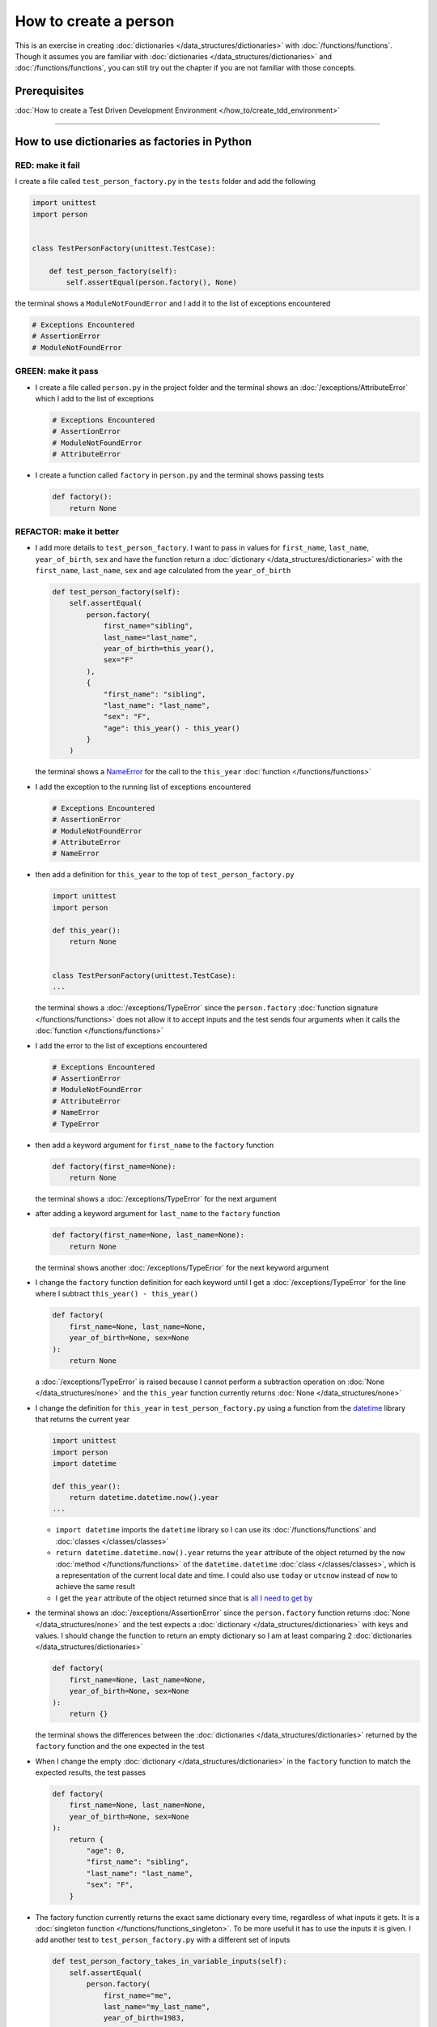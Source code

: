 
#######################
How to create a person
#######################

This is an exercise in creating :doc:`dictionaries </data_structures/dictionaries>`  with :doc:`/functions/functions`. Though it assumes you are familiar with :doc:`dictionaries </data_structures/dictionaries>`  and :doc:`/functions/functions`, you can still try out the chapter if you are not familiar with those concepts.

****************
Prerequisites
****************

:doc:`How to create a Test Driven Development Environment </how_to/create_tdd_environment>`

----

***********************************************
How to use dictionaries as factories in Python
***********************************************

RED: make it fail
==================

I create a file called ``test_person_factory.py`` in the ``tests`` folder and add the following

.. code-block:: python

  import unittest
  import person


  class TestPersonFactory(unittest.TestCase):

      def test_person_factory(self):
          self.assertEqual(person.factory(), None)

the terminal shows a ``ModuleNotFoundError`` and I add it to the list of exceptions encountered

.. code-block:: python

  # Exceptions Encountered
  # AssertionError
  # ModuleNotFoundError

GREEN: make it pass
====================


* I create a file called ``person.py`` in the project folder and the terminal shows an :doc:`/exceptions/AttributeError` which I add to the list of exceptions

  .. code-block:: python

    # Exceptions Encountered
    # AssertionError
    # ModuleNotFoundError
    # AttributeError

* I create a function called ``factory`` in ``person.py`` and the terminal shows passing tests

  .. code-block:: python

    def factory():
        return None

REFACTOR: make it better
=========================

* I add more details to ``test_person_factory``. I want to pass in values for ``first_name``, ``last_name``, ``year_of_birth``, ``sex`` and have the function return a :doc:`dictionary </data_structures/dictionaries>` with the ``first_name``, ``last_name``, ``sex`` and ``age`` calculated from the ``year_of_birth``

  .. code-block:: python

    def test_person_factory(self):
        self.assertEqual(
            person.factory(
                first_name="sibling",
                last_name="last_name",
                year_of_birth=this_year(),
                sex="F"
            ),
            {
                "first_name": "sibling",
                "last_name": "last_name",
                "sex": "F",
                "age": this_year() - this_year()
            }
        )

  the terminal shows a `NameError <https://docs.python.org/3/library/exceptions.html?highlight=exceptions#NameError>`_ for the call to the ``this_year`` :doc:`function </functions/functions>`

* I add the exception to the running list of exceptions encountered

  .. code-block:: python

    # Exceptions Encountered
    # AssertionError
    # ModuleNotFoundError
    # AttributeError
    # NameError

* then add a definition for ``this_year`` to the top of ``test_person_factory.py``

  .. code-block:: python

    import unittest
    import person

    def this_year():
        return None


    class TestPersonFactory(unittest.TestCase):
    ...

  the terminal shows a :doc:`/exceptions/TypeError` since the ``person.factory`` :doc:`function signature </functions/functions>` does not allow it to accept inputs and the test sends four arguments when it calls the :doc:`function </functions/functions>`

* I add the error to the list of exceptions encountered

  .. code-block:: python

    # Exceptions Encountered
    # AssertionError
    # ModuleNotFoundError
    # AttributeError
    # NameError
    # TypeError

* then add a keyword argument for ``first_name`` to the ``factory`` function

  .. code-block:: python

    def factory(first_name=None):
        return None

  the terminal shows a :doc:`/exceptions/TypeError` for the next argument

* after adding a keyword argument for ``last_name``  to the ``factory`` function

  .. code-block:: python

    def factory(first_name=None, last_name=None):
        return None

  the terminal shows another :doc:`/exceptions/TypeError` for the next keyword argument

* I change the ``factory`` function definition for each keyword until I get a :doc:`/exceptions/TypeError` for the line where I subtract ``this_year() - this_year()``

  .. code-block:: python

      def factory(
          first_name=None, last_name=None,
          year_of_birth=None, sex=None
      ):
          return None

  a :doc:`/exceptions/TypeError` is raised because I cannot perform a subtraction operation on :doc:`None </data_structures/none>` and the ``this_year`` function currently returns :doc:`None </data_structures/none>`

* I change the definition for ``this_year`` in ``test_person_factory.py`` using a function from the `datetime <https://docs.python.org/3/library/datetime.html?highlight=datetime#module-datetime>`_ library that returns the current year

  .. code-block:: python

    import unittest
    import person
    import datetime

    def this_year():
        return datetime.datetime.now().year
    ...


  - ``import datetime`` imports the ``datetime`` library so I can use its :doc:`/functions/functions` and :doc:`classes </classes/classes>`
  - ``return datetime.datetime.now().year`` returns the ``year`` attribute of the object returned by the ``now`` :doc:`method </functions/functions>` of the ``datetime.datetime`` :doc:`class </classes/classes>`, which is a representation of the current local date and time. I could also use ``today`` or ``utcnow`` instead of ``now`` to achieve the same result
  - I get the ``year`` attribute of the object returned since that is `all I need to get by <https://www.youtube.com/watch?v=XW1HNWqdVbk>`_

* the terminal shows an :doc:`/exceptions/AssertionError` since the ``person.factory`` function returns :doc:`None </data_structures/none>` and the test expects a :doc:`dictionary </data_structures/dictionaries>` with keys and values. I should change the function to return an empty dictionary so I am at least comparing 2 :doc:`dictionaries </data_structures/dictionaries>`

  .. code-block:: python

    def factory(
        first_name=None, last_name=None,
        year_of_birth=None, sex=None
    ):
        return {}

  the terminal shows the differences between the :doc:`dictionaries </data_structures/dictionaries>` returned by the ``factory`` function and the one expected in the test

* When I change the empty :doc:`dictionary </data_structures/dictionaries>`   in the ``factory`` function to match the expected results, the test passes

  .. code-block:: python

    def factory(
        first_name=None, last_name=None,
        year_of_birth=None, sex=None
    ):
        return {
            "age": 0,
            "first_name": "sibling",
            "last_name": "last_name",
            "sex": "F",
        }
* The factory function currently returns the exact same dictionary every time, regardless of what inputs it gets. It is a :doc:`singleton function </functions/functions_singleton>`. To be more useful it has to use the inputs it is given. I add another test to ``test_person_factory.py`` with a different set of inputs

  .. code-block:: python

    def test_person_factory_takes_in_variable_inputs(self):
        self.assertEqual(
            person.factory(
                first_name="me",
                last_name="my_last_name",
                year_of_birth=1983,
                sex="M",
            ),
            {
                "first_name": "me",
                "last_name": "my_last_name",
                "sex": "M",
                "age": this_year() - 1983
            }
        )

  the terminal shows an :doc:`/exceptions/AssertionError` because the expected and returned dictionaries are different

* I change the ``factory`` function to use the input provided for ``first_name``

  .. code-block:: python

    def factory(
        first_name=None, last_name=None,
        year_of_birth=None, sex=None
    ):
        return {
            "age": 0,
            "first_name": first_name,
            "last_name": "last_name",
            "sex": "F",
        }

  the terminal shows an :doc:`/exceptions/AssertionError` with no difference for the values of ``first_name``

* I repeat the same move for every other input until the only error left is for ``age``

  .. code-block:: python

    def factory(
        first_name=None, last_name=None,
        year_of_birth=None, sex=None
    ):
        return {
        "age": 0,
        "first_name": first_name,
        "last_name": last_name,
        "sex": sex,
    }

* For ``age`` to be accurate it has to be a calculation based on the current year. I have a function that returns the current year and I have the ``year_of_birth`` as input, I also have this line in the test ``this_year() - 1983``. I can try making the ``factory`` function use that calculation

  .. code-block:: python

    def factory(
        first_name=None, last_name=None,
        year_of_birth=None, sex=None
    ):
        return {
            'age': this_year() - year_of_birth,
            'first_name': first_name,
            'last_name': last_name,
            'sex': sex,
        }

  the terminal shows a `NameError <https://docs.python.org/3/library/exceptions.html?highlight=exceptions#NameError>`_ since I am calling a function that does not exist in ``person.py``

* I replace ``this_year()`` with the return value from ``test_person_factory.this_year``

  .. code-block:: python

    def factory(
        first_name=None, last_name=None,
        year_of_birth=None, sex=None
    ):
        return {
            'age': datetime.datetime.now().year - year_of_birth,
            'first_name': first_name,
            'last_name': last_name,
            'sex': sex,
        }

  the terminal changes to show another `NameError <https://docs.python.org/3/library/exceptions.html?highlight=exceptions#NameError>`_ for ``datetime``
* I add an import statement at the beginning of ``person.py``

  .. code-block:: python

    import datetime

    def factory(
        first_name=None, last_name=None,
        year_of_birth=None, sex=None
    ):
        return {
            'age': datetime.datetime.now().year  - year_of_birth,
            'first_name': first_name,
            'last_name': last_name,
            'sex': sex,
        }

  *HOORAY!* the terminal shows passing tests, time for a victory dance.

* When I call the ``factory`` :doc:`function </functions/functions>` passing in values for ``first_name``, ``last_name``, ``sex`` and ``year_of_birth``, I get a :doc:`dictionary </data_structures/dictionaries>` that contains the ``first_name``, ``last_name``, ``sex`` and ``age`` of the person

* I noticed that there is some repetition in the test. If I want to test with a different value for any of the arguments passed to ``person.factory``, I would have to make the change in 2 places - once in the argument passed to the :doc:`function </functions/functions>` and then again in the resulting :doc:`dictionary </data_structures/dictionaries>`. I can refactor this to make it easier to make changes to the test when I want,  especially since the programming gods told me `not to repeat myself <https://en.wikipedia.org/wiki/Don%27t_repeat_yourself>`_

  .. code-block:: python

    def test_person_factory_takes_in_variable_inputs(self):
        first_name = "me"
        last_name = "my_last_name"
        sex = "M"
        year_of_birth = 1983
        self.assertEqual(
            person.factory(
                first_name=first_name,
                last_name=last_name,
                year_of_birth=year_of_birth,
                sex=sex,
            ),
            {
                "first_name": first_name,
                "last_name": last_name,
                "sex": sex,
                "age": this_year() - year_of_birth,
            }
        )

  I remove the duplication by creating a variable for each of the inputs that is passed to the ``factory`` :doc:`function </functions/functions>` and reference the variables in the :doc:`function </functions/functions>` call. I now only need to make a change in one place when I want, for example

  .. code-block:: python

      def test_person_factory_takes_in_variable_inputs(self):
          first_name = "john"
          last_name = "doe"
          sex = "M"
          year_of_birth = 1942
          self.assertEqual(
              person.factory(
                  first_name=first_name,
                  last_name=last_name,
                  year_of_birth=year_of_birth,
                  sex=sex,
              ),
              {
                  "first_name": first_name,
                  "last_name": last_name,
                  "sex": sex,
                  "age": this_year() - year_of_birth,
              }
          )

***************************************************
How to use default keyword arguments in functions
***************************************************

RED: make it fail
==================

* I add a failing test for default values to ``test_person.py``

  .. code-block:: python

    def test_person_factory_with_default_keyword_arguments(self):
        first_name = "child_a"
        sex = "M"
        year_of_birth = 2014
        self.assertEqual(
            person.factory(
                first_name=first_name,
                year_of_birth=year_of_birth,
                sex=sex,
            ),
            {
                "first_name": first_name,
                "last_name": "last_name",
                "sex": sex,
                "age": this_year() - year_of_birth
            }
        )

  the terminal shows an :doc:`/exceptions/AssertionError` because the value for ``last_name`` does not match the expected value

* The test expects a value of ``last_name`` but ``person.factory`` currently returns :doc:`None </data_structures/none>`. I change the default value for ``last_name`` in the ``person.factory`` definition to match the expectation

  .. code-block:: python

    def factory(
        first_name=None, last_name="last_name",
        year_of_birth=None, sex=None
    ):
        return {
            'age': datetime.datetime.now().year  - year_of_birth,
            'first_name': first_name,
            'last_name': last_name,
            'sex': sex,
        }

  the terminal shows passing tests. When no value is given for the ``last_name`` argument to ``person.factory`` it uses ``last_name`` because that is the defined default value in the :doc:`function signature </functions/functions>`

* what if I try another default value, this time for sex? I add a test called ``test_person_factory_with_sex_default_keyword_arguments``

  .. code-block:: python


    def test_person_factory_with_sex_default_keyword_arguments(self):
        first_name = "person"
        year_of_birth = 1900
        self.assertEqual(
            person.factory(
                first_name=first_name,
                year_of_birth=year_of_birth,
            ),
            {
                "first_name": first_name,
                "last_name": "last_name",
                "age": this_year() - year_of_birth,
                "sex": "M"
            }
        )

  the terminal shows an :doc:`/exceptions/AssertionError`, there is a difference in the values for ``sex``

* 3 out of the 4 persons created have ``M`` as their sex and 1 has ``F`` as their sex, I could set the majority as the default value to reduce the number of repetitions. I change the default value for the parameter in ``person.factory``

  .. code-block:: python

    def factory(
        first_name=None, last_name="last_name",
        year_of_birth=None, sex="M"
    ):
        return {
            'age': datetime.datetime.now().year  - year_of_birth,
            'first_name': first_name,
            'last_name': last_name,
            'sex': sex,
        }

  and the terminal shows passing tests.

----

That's it, from the tests above you can create a :doc:`function </functions/functions>` that

* returns a :doc:`dictionary </data_structures/dictionaries>` as output
* takes in keyword arguments as inputs
* has default values for when a value is not given for a certain input
* performs a calculation based on a given input to return an output based on an input


:doc:`/code/code_person_factory`